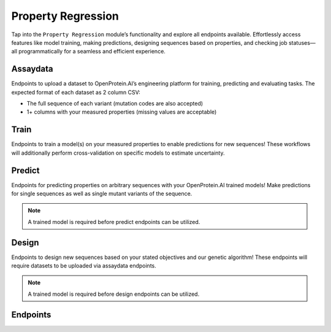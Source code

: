 Property Regression
===================

Tap into the ``Property Regression`` module’s functionality and explore all endpoints available. Effortlessly access features like model training, making predictions, designing sequences based on properties, and checking job statuses—all programmatically for a seamless and efficient experience.

Assaydata
---------
Endpoints to upload a dataset to OpenProtein.AI’s engineering platform for training, predicting and evaluating tasks. The expected format of each dataset as 2 column CSV:

- The full sequence of each variant (mutation codes are also accepted)
- 1+ columns with your measured properties (missing values are acceptable)

Train
-----
Endpoints to train a model(s) on your measured properties to enable predictions for new sequences! These workflows will additionally perform cross-validation on specific models to estimate uncertainty.

Predict
-------
Endpoints for predicting properties on arbitrary sequences with your OpenProtein.AI trained models! Make predictions for single sequences as well as single mutant variants of the sequence.

.. note::
   A trained model is required before predict endpoints can be utilized.

Design
------
Endpoints to design new sequences based on your stated objectives and our genetic algorithm! These endpoints will require datasets to be uploaded via assaydata endpoints.

.. note::
   A trained model is required before design endpoints can be utilized.

Endpoints
---------
.. raw:: html

   <script type="module" src="../_static/js/swaggerProject.js"></script>
   <div id="swagger-ui"></div>
